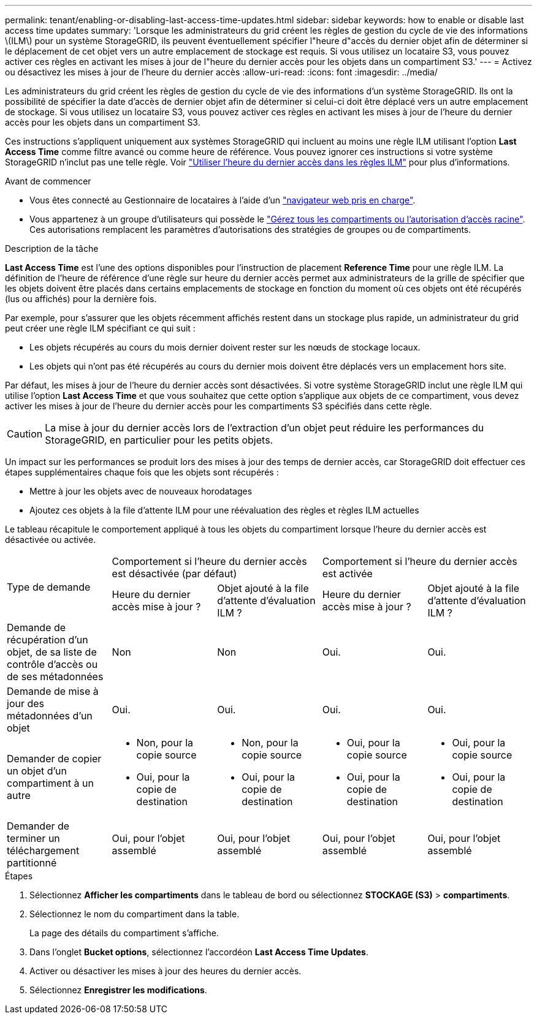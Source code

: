 ---
permalink: tenant/enabling-or-disabling-last-access-time-updates.html 
sidebar: sidebar 
keywords: how to enable or disable last access time updates 
summary: 'Lorsque les administrateurs du grid créent les règles de gestion du cycle de vie des informations \(ILM\) pour un système StorageGRID, ils peuvent éventuellement spécifier l"heure d"accès du dernier objet afin de déterminer si le déplacement de cet objet vers un autre emplacement de stockage est requis. Si vous utilisez un locataire S3, vous pouvez activer ces règles en activant les mises à jour de l"heure du dernier accès pour les objets dans un compartiment S3.' 
---
= Activez ou désactivez les mises à jour de l'heure du dernier accès
:allow-uri-read: 
:icons: font
:imagesdir: ../media/


[role="lead"]
Les administrateurs du grid créent les règles de gestion du cycle de vie des informations d'un système StorageGRID. Ils ont la possibilité de spécifier la date d'accès de dernier objet afin de déterminer si celui-ci doit être déplacé vers un autre emplacement de stockage. Si vous utilisez un locataire S3, vous pouvez activer ces règles en activant les mises à jour de l'heure du dernier accès pour les objets dans un compartiment S3.

Ces instructions s'appliquent uniquement aux systèmes StorageGRID qui incluent au moins une règle ILM utilisant l'option *Last Access Time* comme filtre avancé ou comme heure de référence. Vous pouvez ignorer ces instructions si votre système StorageGRID n'inclut pas une telle règle. Voir link:../ilm/using-last-access-time-in-ilm-rules.html["Utiliser l'heure du dernier accès dans les règles ILM"] pour plus d'informations.

.Avant de commencer
* Vous êtes connecté au Gestionnaire de locataires à l'aide d'un link:../admin/web-browser-requirements.html["navigateur web pris en charge"].
* Vous appartenez à un groupe d'utilisateurs qui possède le link:tenant-management-permissions.html["Gérez tous les compartiments ou l'autorisation d'accès racine"]. Ces autorisations remplacent les paramètres d'autorisations des stratégies de groupes ou de compartiments.


.Description de la tâche
*Last Access Time* est l'une des options disponibles pour l'instruction de placement *Reference Time* pour une règle ILM. La définition de l'heure de référence d'une règle sur heure du dernier accès permet aux administrateurs de la grille de spécifier que les objets doivent être placés dans certains emplacements de stockage en fonction du moment où ces objets ont été récupérés (lus ou affichés) pour la dernière fois.

Par exemple, pour s'assurer que les objets récemment affichés restent dans un stockage plus rapide, un administrateur du grid peut créer une règle ILM spécifiant ce qui suit :

* Les objets récupérés au cours du mois dernier doivent rester sur les nœuds de stockage locaux.
* Les objets qui n'ont pas été récupérés au cours du dernier mois doivent être déplacés vers un emplacement hors site.


Par défaut, les mises à jour de l'heure du dernier accès sont désactivées. Si votre système StorageGRID inclut une règle ILM qui utilise l'option *Last Access Time* et que vous souhaitez que cette option s'applique aux objets de ce compartiment, vous devez activer les mises à jour de l'heure du dernier accès pour les compartiments S3 spécifiés dans cette règle.


CAUTION: La mise à jour du dernier accès lors de l'extraction d'un objet peut réduire les performances du StorageGRID, en particulier pour les petits objets.

Un impact sur les performances se produit lors des mises à jour des temps de dernier accès, car StorageGRID doit effectuer ces étapes supplémentaires chaque fois que les objets sont récupérés :

* Mettre à jour les objets avec de nouveaux horodatages
* Ajoutez ces objets à la file d'attente ILM pour une réévaluation des règles et règles ILM actuelles


Le tableau récapitule le comportement appliqué à tous les objets du compartiment lorsque l'heure du dernier accès est désactivée ou activée.

[cols="1a,1a,1a,1a,1a"]
|===


.2+| Type de demande 2+| Comportement si l'heure du dernier accès est désactivée (par défaut) 2+| Comportement si l'heure du dernier accès est activée 


| Heure du dernier accès mise à jour ? | Objet ajouté à la file d'attente d'évaluation ILM ? | Heure du dernier accès mise à jour ? | Objet ajouté à la file d'attente d'évaluation ILM ? 


 a| 
Demande de récupération d'un objet, de sa liste de contrôle d'accès ou de ses métadonnées
 a| 
Non
 a| 
Non
 a| 
Oui.
 a| 
Oui.



 a| 
Demande de mise à jour des métadonnées d'un objet
 a| 
Oui.
 a| 
Oui.
 a| 
Oui.
 a| 
Oui.



 a| 
Demander de copier un objet d'un compartiment à un autre
 a| 
* Non, pour la copie source
* Oui, pour la copie de destination

 a| 
* Non, pour la copie source
* Oui, pour la copie de destination

 a| 
* Oui, pour la copie source
* Oui, pour la copie de destination

 a| 
* Oui, pour la copie source
* Oui, pour la copie de destination




 a| 
Demander de terminer un téléchargement partitionné
 a| 
Oui, pour l'objet assemblé
 a| 
Oui, pour l'objet assemblé
 a| 
Oui, pour l'objet assemblé
 a| 
Oui, pour l'objet assemblé

|===
.Étapes
. Sélectionnez *Afficher les compartiments* dans le tableau de bord ou sélectionnez *STOCKAGE (S3)* > *compartiments*.
. Sélectionnez le nom du compartiment dans la table.
+
La page des détails du compartiment s'affiche.

. Dans l'onglet *Bucket options*, sélectionnez l'accordéon *Last Access Time Updates*.
. Activer ou désactiver les mises à jour des heures du dernier accès.
. Sélectionnez *Enregistrer les modifications*.

